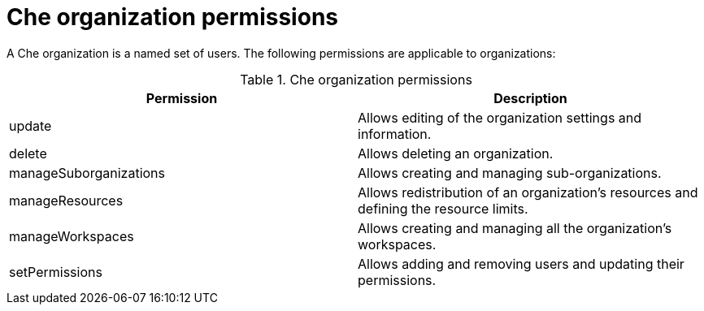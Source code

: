 // Module included in the following assemblies:
//
// authorizing-users

[id="che-organization-permissions_{context}"]
= Che organization permissions

A Che organization is a named set of users. The following permissions are applicable to organizations:

.Che organization permissions
[options="header",cols="2"]
|===
| Permission
| Description


| update
| Allows editing of the organization settings and information.
| delete
| Allows deleting an organization.
| manageSuborganizations
| Allows creating and managing sub-organizations.
| manageResources
| Allows redistribution of an organization's resources and defining the resource limits.
| manageWorkspaces
| Allows creating and managing all the organization's workspaces.
| setPermissions
| Allows adding and removing users and updating their permissions.
|===
